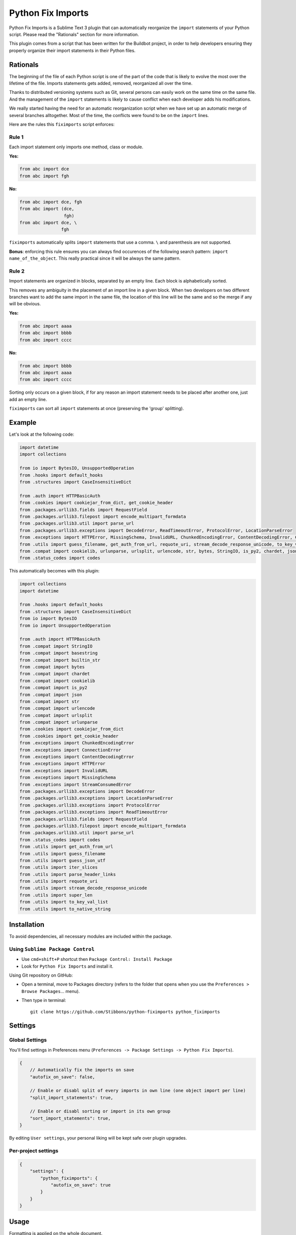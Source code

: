 ##################
Python Fix Imports
##################

Python Fix Imports is a Sublime Text 3 plugin that can automatically reorganize the ``import``
statements of your Python script. Please read the "Rationals" section for more information.

This plugin comes from a script that has been written for the Buildbot project, in order to help
developers ensuring they properly organize their import statements in their Python files.


Rationals
*********

The beginning of the file of each Python script is one of the part of the code that is likely to evolve
the most over the lifetime of the file. Imports statements gets added, removed, reorganized all over
the time.

Thanks to distributed versioning systems such as Git, several persons can easily work on the same
time on the same file. And the management of the ``import`` statements is likely to cause conflict when each developer adds his modifications.

We really started having the need for an automatic reorganization script when we have set up an automatic
merge of several branches alltogether. Most of the time, the conflicts were found to be on the
``import`` lines.

Here are the rules this ``fiximports`` script enforces:

Rule 1
------

Each import statement only imports one method, class or module.

**Yes:**

.. code:: python

    from abc import dce
    from abc import fgh

**No:**

.. code:: python

    from abc import dce, fgh
    from abc import (dce,
                     fgh)
    from abc import dce, \
                    fgh

``fiximports`` automatically splits ``import`` statements that use a comma. ``\`` and parenthesis
are not supported.

**Bonus**: enforcing this rule ensures you can always find occurences of the following search
pattern: ``import name_of_the_object``. This really practical since it will be always the same pattern.

Rule 2
------

Import statements are organized in blocks, separated by an empty line. Each block is alphabetically
sorted.

This removes any ambiguity in the placement of an import line in a given block. When two developers on two different branches want to add the same import in the same file, the location of this line will be the same and so the merge if any will be obvious.

**Yes:**

.. code:: python

    from abc import aaaa
    from abc import bbbb
    from abc import cccc

**No:**

.. code:: python

    from abc import bbbb
    from abc import aaaa
    from abc import cccc

Sorting only occurs on a given block, if for any reason an import statement needs to be placed
after another one, just add an empty line.

``fiximports`` can sort all ``import`` statements at once (preserving the 'group' splitting).

Example
*******

Let's look at the following code:

.. code:: python

    import datetime
    import collections

    from io import BytesIO, UnsupportedOperation
    from .hooks import default_hooks
    from .structures import CaseInsensitiveDict

    from .auth import HTTPBasicAuth
    from .cookies import cookiejar_from_dict, get_cookie_header
    from .packages.urllib3.fields import RequestField
    from .packages.urllib3.filepost import encode_multipart_formdata
    from .packages.urllib3.util import parse_url
    from .packages.urllib3.exceptions import DecodeError, ReadTimeoutError, ProtocolError, LocationParseError
    from .exceptions import HTTPError, MissingSchema, InvalidURL, ChunkedEncodingError, ContentDecodingError, ConnectionError, StreamConsumedError
    from .utils import guess_filename, get_auth_from_url, requote_uri, stream_decode_response_unicode, to_key_val_list, parse_header_links, iter_slices, guess_json_utf, super_len, to_native_string
    from .compat import cookielib, urlunparse, urlsplit, urlencode, str, bytes, StringIO, is_py2, chardet, json, builtin_str, basestring
    from .status_codes import codes


This automatically becomes with this plugin:

.. code:: python

    import collections
    import datetime

    from .hooks import default_hooks
    from .structures import CaseInsensitiveDict
    from io import BytesIO
    from io import UnsupportedOperation

    from .auth import HTTPBasicAuth
    from .compat import StringIO
    from .compat import basestring
    from .compat import builtin_str
    from .compat import bytes
    from .compat import chardet
    from .compat import cookielib
    from .compat import is_py2
    from .compat import json
    from .compat import str
    from .compat import urlencode
    from .compat import urlsplit
    from .compat import urlunparse
    from .cookies import cookiejar_from_dict
    from .cookies import get_cookie_header
    from .exceptions import ChunkedEncodingError
    from .exceptions import ConnectionError
    from .exceptions import ContentDecodingError
    from .exceptions import HTTPError
    from .exceptions import InvalidURL
    from .exceptions import MissingSchema
    from .exceptions import StreamConsumedError
    from .packages.urllib3.exceptions import DecodeError
    from .packages.urllib3.exceptions import LocationParseError
    from .packages.urllib3.exceptions import ProtocolError
    from .packages.urllib3.exceptions import ReadTimeoutError
    from .packages.urllib3.fields import RequestField
    from .packages.urllib3.filepost import encode_multipart_formdata
    from .packages.urllib3.util import parse_url
    from .status_codes import codes
    from .utils import get_auth_from_url
    from .utils import guess_filename
    from .utils import guess_json_utf
    from .utils import iter_slices
    from .utils import parse_header_links
    from .utils import requote_uri
    from .utils import stream_decode_response_unicode
    from .utils import super_len
    from .utils import to_key_val_list
    from .utils import to_native_string


Installation
************

To avoid dependencies, all necessary modules are included within the package.

Using ``Sublime Package Control``
---------------------------------

- Use ``cmd+shift+P`` shortcut then ``Package Control: Install Package``
- Look for ``Python Fix Imports`` and install it.

Using Git repository on GitHub:

- Open a terminal, move to Packages directory (refers to the folder that opens when you use the
  ``Preferences > Browse Packages``... menu).
- Then type in terminal::

    git clone https://github.com/Stibbons/python-fiximports python_fiximports

Settings
********

Global Settings
---------------

You'll find settings in Preferences menu (``Preferences -> Package Settings -> Python Fix Imports``).

.. code:: javascript

    {
        // Automatically fix the imports on save
        "autofix_on_save": false,

        // Enable or disabl split of every imports in own line (one object import per line)
        "split_import_statements": true,

        // Enable or disabl sorting or import in its own group
        "sort_import_statements": true,
    }

By editing ``User settings``, your personal liking will be kept safe over plugin upgrades.

Per-project settings
--------------------

.. code:: javascript

    {
        "settings": {
            "python_fiximports": {
                "autofix_on_save": true
            }
        }
    }


Usage
*****

Formatting is applied on the whole document.

Using keyboard:
---------------

- GNU/Linux: ``ctrl+alt+shift+i``
- Windows:   ``ctrl+alt+shift+i``
- OSX:       ``ctrl+command+shift+i``

SideBar
-------

Right click on the file(s) or folder(s)

On Save
-------

Imports are reorganized automatically on save if the following setting is set: ``autofix_on_save``.

Command Palette
---------------

Bring up the Command Palette and select one of the following options:

``Python Fix Imports``: Execute Fix imports in the current file immediately.

``Enable Python Fix Imports (until restart)``: Toggle the general settings ``autofix_on_save`` to
``Enabled`` until Sublime restart (overwrite the project and global settings).

``Disable Python Fix Imports (until restart)``: Toggle the general settings ``autofix_on_save`` to
``Disabled`` until Sublime restart (overwrite the project and global settings).

``Disable Python Fix Imports for this file (until restart)``: Disable the automatic fix of the
import statements in the current file, independently of the global setting ``autofix_on_save``.

``Enable Python Fix Imports for this file (until restart)``: Enable the automatic fix of the import
statements in the current file, independently of the global setting ``autofix_on_save``.

**Hint:** open Command Palette (``ctrl+shift+P``) and type ``Fix...`` up to highlight full caption.

License
*******

Copyright 2015 Semet Gaetan <gaetan@xeberon.net>

Licensed under the Apache License, Version 2.0 (the "License");
you may not use this file except in compliance with the License.
You may obtain a copy of the License at

http://www.apache.org/licenses/LICENSE-2.0

Unless required by applicable law or agreed to in writing, software
distributed under the License is distributed on an "AS IS" BASIS,
WITHOUT WARRANTIES OR CONDITIONS OF ANY KIND, either express or implied.
See the License for the specific language governing permissions and
limitations under the License.
